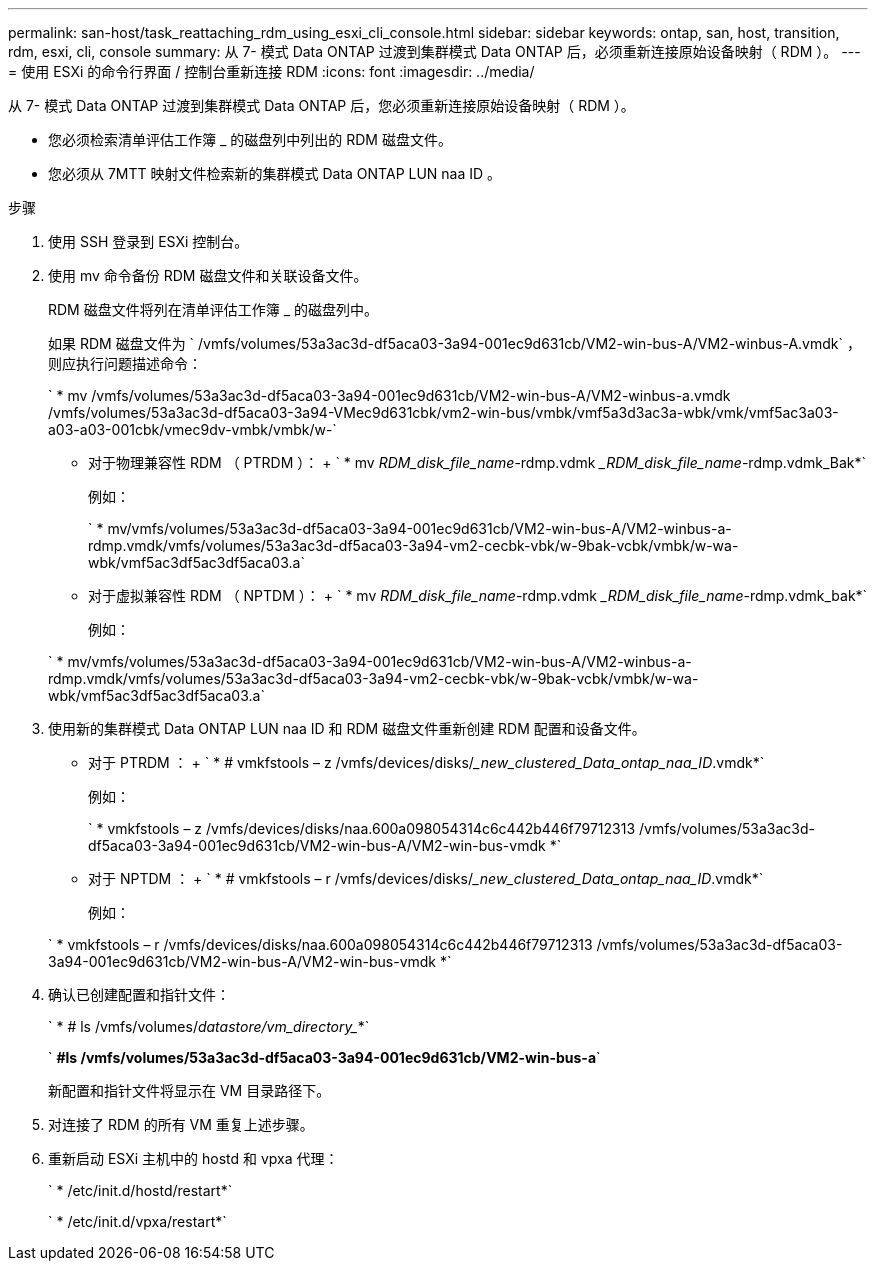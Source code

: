 ---
permalink: san-host/task_reattaching_rdm_using_esxi_cli_console.html 
sidebar: sidebar 
keywords: ontap, san, host, transition, rdm, esxi, cli, console 
summary: 从 7- 模式 Data ONTAP 过渡到集群模式 Data ONTAP 后，必须重新连接原始设备映射（ RDM ）。 
---
= 使用 ESXi 的命令行界面 / 控制台重新连接 RDM
:icons: font
:imagesdir: ../media/


[role="lead"]
从 7- 模式 Data ONTAP 过渡到集群模式 Data ONTAP 后，您必须重新连接原始设备映射（ RDM ）。

* 您必须检索清单评估工作簿 _ 的磁盘列中列出的 RDM 磁盘文件。
* 您必须从 7MTT 映射文件检索新的集群模式 Data ONTAP LUN naa ID 。


.步骤
. 使用 SSH 登录到 ESXi 控制台。
. 使用 mv 命令备份 RDM 磁盘文件和关联设备文件。
+
RDM 磁盘文件将列在清单评估工作簿 _ 的磁盘列中。

+
如果 RDM 磁盘文件为 ` /vmfs/volumes/53a3ac3d-df5aca03-3a94-001ec9d631cb/VM2-win-bus-A/VM2-winbus-A.vmdk` ，则应执行问题描述命令：

+
` * mv /vmfs/volumes/53a3ac3d-df5aca03-3a94-001ec9d631cb/VM2-win-bus-A/VM2-winbus-a.vmdk /vmfs/volumes/53a3ac3d-df5aca03-3a94-VMec9d631cbk/vm2-win-bus/vmbk/vmf5a3d3ac3a-wbk/vmk/vmf5ac3a03-a03-a03-001cbk/vmec9dv-vmbk/vmbk/w-`

+
** 对于物理兼容性 RDM （ PTRDM ）： + ` * mv _RDM_disk_file_name_-rdmp.vdmk __RDM_disk_file_name_-rdmp.vdmk_Bak*`
+
例如：

+
` * mv/vmfs/volumes/53a3ac3d-df5aca03-3a94-001ec9d631cb/VM2-win-bus-A/VM2-winbus-a-rdmp.vmdk/vmfs/volumes/53a3ac3d-df5aca03-3a94-vm2-cecbk-vbk/w-9bak-vcbk/vmbk/w-wa-wbk/vmf5ac3df5ac3df5aca03.a`

** 对于虚拟兼容性 RDM （ NPTDM ）： + ` * mv _RDM_disk_file_name_-rdmp.vdmk __RDM_disk_file_name_-rdmp.vdmk_bak*`
+
例如：

+
` * mv/vmfs/volumes/53a3ac3d-df5aca03-3a94-001ec9d631cb/VM2-win-bus-A/VM2-winbus-a-rdmp.vmdk/vmfs/volumes/53a3ac3d-df5aca03-3a94-vm2-cecbk-vbk/w-9bak-vcbk/vmbk/w-wa-wbk/vmf5ac3df5ac3df5aca03.a`



. 使用新的集群模式 Data ONTAP LUN naa ID 和 RDM 磁盘文件重新创建 RDM 配置和设备文件。
+
** 对于 PTRDM ： + ` * # vmkfstools – z /vmfs/devices/disks/__new_clustered_Data_ontap_naa_ID_.vmdk*`
+
例如：

+
` * vmkfstools – z /vmfs/devices/disks/naa.600a098054314c6c442b446f79712313 /vmfs/volumes/53a3ac3d-df5aca03-3a94-001ec9d631cb/VM2-win-bus-A/VM2-win-bus-vmdk *`

** 对于 NPTDM ： + ` * # vmkfstools – r /vmfs/devices/disks/__new_clustered_Data_ontap_naa_ID_.vmdk*`
+
例如：

+
` * vmkfstools – r /vmfs/devices/disks/naa.600a098054314c6c442b446f79712313 /vmfs/volumes/53a3ac3d-df5aca03-3a94-001ec9d631cb/VM2-win-bus-A/VM2-win-bus-vmdk *`



. 确认已创建配置和指针文件：
+
` * # ls /vmfs/volumes/_datastore/vm_directory__*`

+
` *#ls /vmfs/volumes/53a3ac3d-df5aca03-3a94-001ec9d631cb/VM2-win-bus-a*`

+
新配置和指针文件将显示在 VM 目录路径下。

. 对连接了 RDM 的所有 VM 重复上述步骤。
. 重新启动 ESXi 主机中的 hostd 和 vpxa 代理：
+
` * /etc/init.d/hostd/restart*`

+
` * /etc/init.d/vpxa/restart*`


